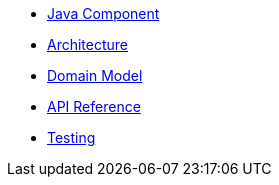 * xref:index.adoc[Java Component]
* xref:architecture.adoc[Architecture]
* xref:domain-model.adoc[Domain Model]
* xref:api-reference.adoc[API Reference]
* xref:testing.adoc[Testing]